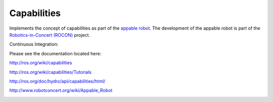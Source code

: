 Capabilities
============

Implements the concept of capabilities as part of the `appable robot`_. The development of the appable robot is part of the `Robotics-in-Concert (ROCON)`_ project.

Continuous Integration:

.. image:: https://travis-ci.org/osrf/capabilities.png?branch=master   :target: https://travis-ci.org/osrf/capabilities
.. image:: https://coveralls.io/repos/osrf/capabilities/badge.png?branch=master :target: https://coveralls.io/r/osrf/capabilities?branch=master

Please see the documentation located here:

http://ros.org/wiki/capabilities

http://ros.org/wiki/capabilities/Tutorials

http://ros.org/doc/hydro/api/capabilities/html/

http://www.robotconcert.org/wiki/Appable_Robot

.. image:: http://www.robotconcert.org/roconwiki/images/c/c3/A4_nomal_png_a_small.png
   :align: right
   :alt: Robotics in Concert
   
.. _`appable robot`: http://www.robotconcert.org/wiki/Appable_Robot

.. _`Robotics-in-Concert (ROCON)`: http://www.robotconcert.org 
